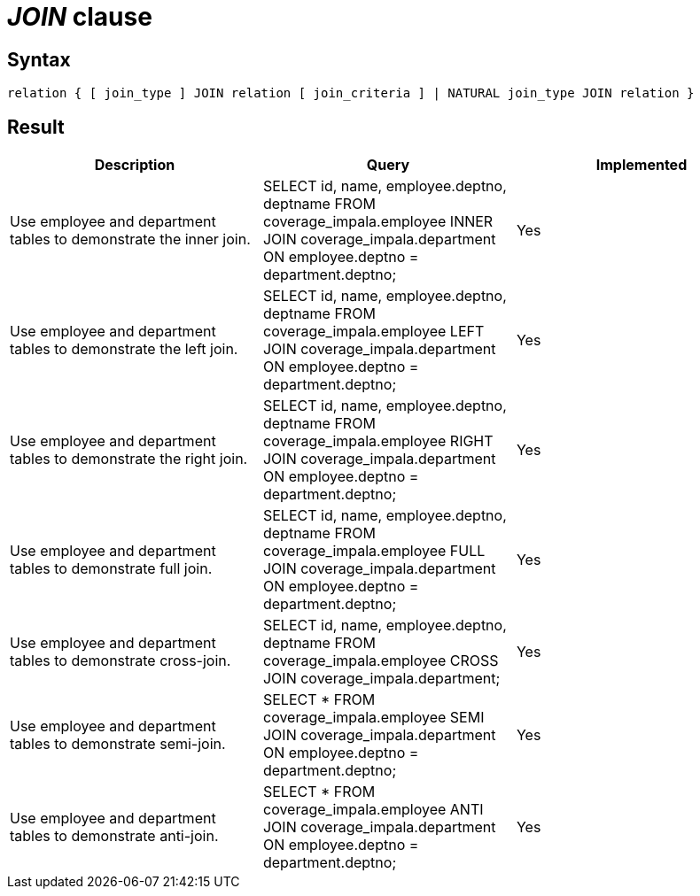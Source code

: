= _JOIN_ clause

== Syntax

[source,sql]
----
relation { [ join_type ] JOIN relation [ join_criteria ] | NATURAL join_type JOIN relation }
----

== Result

[cols="1,1,1"]
|===
|Description |Query |Implemented

| Use employee and department tables to demonstrate the inner join.
| SELECT id, name, employee.deptno, deptname FROM coverage_impala.employee INNER JOIN coverage_impala.department ON employee.deptno = department.deptno;
| Yes

| Use employee and department tables to demonstrate the left join.
| SELECT id, name, employee.deptno, deptname FROM coverage_impala.employee LEFT JOIN coverage_impala.department ON employee.deptno = department.deptno;
| Yes

| Use employee and department tables to demonstrate the right join.
| SELECT id, name, employee.deptno, deptname FROM coverage_impala.employee RIGHT JOIN coverage_impala.department ON employee.deptno = department.deptno;
| Yes

| Use employee and department tables to demonstrate full join.
| SELECT id, name, employee.deptno, deptname FROM coverage_impala.employee FULL JOIN coverage_impala.department ON employee.deptno = department.deptno;
| Yes

| Use employee and department tables to demonstrate cross-join.
| SELECT id, name, employee.deptno, deptname FROM coverage_impala.employee CROSS JOIN coverage_impala.department;
| Yes

| Use employee and department tables to demonstrate semi-join.
| SELECT * FROM coverage_impala.employee SEMI JOIN coverage_impala.department ON employee.deptno = department.deptno;
| Yes

| Use employee and department tables to demonstrate anti-join.
| SELECT * FROM coverage_impala.employee ANTI JOIN coverage_impala.department ON employee.deptno = department.deptno;
| Yes

|===
